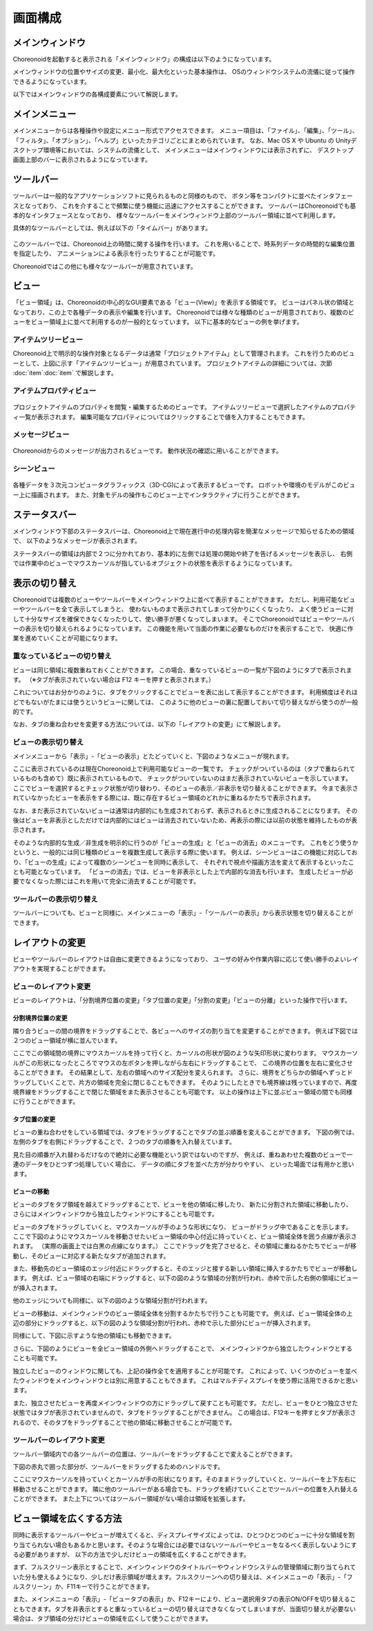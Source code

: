 
画面構成
========

メインウィンドウ
----------------

Choreonoidを起動すると表示される「メインウィンドウ」の構成は以下のようになっています。

.. image:: images/screen.png

メインウィンドウの位置やサイズの変更、最小化、最大化といった基本操作は、
OSのウィンドウシステムの流儀に従って操作できるようになっています。

以下ではメインウィンドウの各構成要素について解説します。


メインメニュー
--------------

メインメニューからは各種操作や設定にメニュー形式でアクセスできます。
メニュー項目は、「ファイル」、「編集」、「ツール」、「フィルタ」、「オプション」、「ヘルプ」といったカテゴリごとにまとめられています。
なお、Mac OS X や Ubuntu の Unityデスクトップ環境等においては、システムの流儀として、
メインメニューはメインウィンドウには表示されずに、
デスクトップ画面上部のバーに表示されるようになっています。


ツールバー
----------

ツールバーは一般的なアプリケーションソフトに見られるものと同様のもので、
ボタン等をコンパクトに並べたインタフェースとなっており、
これを介することで頻繁に使う機能に迅速にアクセスすることができます。
ツールバーはChoreonoidでも基本的なインタフェースとなっており、
様々なツールバーをメインウィンドウ上部のツールバー領域に並べて利用します。

具体的なツールバーとしては、例えば以下の「タイムバー」があります。

.. figure:: images/TimeBar.png

このツールバーでは、Choreonoid上の時間に関する操作を行います。
これを用いることで、時系列データの時間的な編集位置を指定したり、
アニメーションによる表示を行ったりすることが可能です。

Choreonoidではこの他にも様々なツールバーが用意されています。


ビュー
------

「ビュー領域」は、Choreonoidの中心的なGUI要素である「ビュー(View)」を表示する領域です。
ビューはパネル状の領域となっており、この上で各種データの表示や編集を行います。
Choreonoidでは様々な種類のビューが用意されており、複数のビューをビュー領域上に並べて利用するのが一般的となっています。
以下に基本的なビューの例を挙げます。

アイテムツリービュー
~~~~~~~~~~~~~~~~~~~~

.. image:: images/ItemTreeView.png

Choreonoid上で明示的な操作対象となるデータは通常「プロジェクトアイテム」として管理されます。
これを行うためのビューとして、上図に示す「アイテムツリービュー」が用意されています。
プロジェクトアイテムの詳細については、次節 :doc:`item`:doc:`item` で解説します。

アイテムプロパティビュー
~~~~~~~~~~~~~~~~~~~~~~~~

.. figure:: images/PropertyView.png

プロジェクトアイテムのプロパティを閲覧・編集するためのビューです。
アイテムツリービューで選択したアイテムのプロパティ一覧が表示されます。
編集可能なプロパティについてはクリックすることで値を入力することもできます。


メッセージビュー
~~~~~~~~~~~~~~~~

.. figure:: images/MessageView.png

Choreonoidからのメッセージが出力されるビューです。
動作状況の確認に用いることができます。


シーンビュー
~~~~~~~~~~~~

.. figure:: images/SceneView.png

各種データを３次元コンピュータグラフィックス（3D-CG)によって表示するビューです。
ロボットや環境のモデルがこのビュー上に描画されます。
また、対象モデルの操作もこのビュー上でインタラクティブに行うことができます。



ステータスバー
--------------

メインウィンドウ下部のステータスバーは、Choreonoid上で現在進行中の処理内容を簡潔なメッセージで知らせるための領域で、
以下のようなメッセージが表示されます。

.. image:: images/statusbar.png

ステータスバーの領域は内部で２つに分かれており、基本的に左側では処理の開始や終了を告げるメッセージを表示し、
右側では作業中のビューでマウスカーソルが指しているオブジェクトの状態を表示するようになっています。


表示の切り替え
--------------

Choreonoidでは複数のビューやツールバーをメインウィンドウ上に並べて表示することができます。
ただし、利用可能なビューやツールバーを全て表示してしまうと、
使わないものまで表示されてしまって分かりにくくなったり、
よく使うビューに対して十分なサイズを確保できなくなったりして、使い勝手が悪くなってしまいます。
そこでChoreonoidではビューやツールバーの表示を切り替えられるようになっています。
この機能を用いて当面の作業に必要なものだけを表示することで、
快適に作業を進めていくことが可能になります。

重なっているビューの切り替え
~~~~~~~~~~~~~~~~~~~~~~~~~~~~

ビューは同じ領域に複数重ねておくことができます。
この場合、重なっているビューの一覧が下図のようにタブで表示されます。
（※タブが表示されていない場合は F12 キーを押すと表示されます。）

.. image:: images/viewtabs.png

これについてはお分かりのように、タブをクリックすることでビューを表に出して表示することができます。
利用頻度はそれほどでもないがたまには使うというビューに関しては、
このように他のビューの裏に配置しておいて切り替えながら使うのが一般的です。

なお、タブの重ね合わせを変更する方法については、以下の「レイアウトの変更」にて解説します。


ビューの表示切り替え
~~~~~~~~~~~~~~~~~~~~

メインメニューから「表示」-「ビューの表示」とたどっていくと、下図のようなメニューが現れます。

.. image:: images/show_view_menu.png

ここに表示されているのは現在Choreonoid上で利用可能なビューの一覧です。
チェックがついているのは（タブで重ねられているものも含めて）既に表示されているもので、
チェックがついていないのはまだ表示されていないビューを示しています。
ここでビューを選択するとチェック状態が切り替わり、そのビューの表示／非表示を切り替えることができます。
今まで表示されていなかったビューを表示をする際には、既に存在するビュー領域のどれかに重ねるかたちで表示されます。

なお、まだ表示されていないビューは通常は内部的にも生成されておらず、表示されるときに生成されることになります。
その後はビューを非表示としただけでは内部的にはビューは消去されていないため、再表示の際には以前の状態を維持したものが表示されます。

そのような内部的な生成／非生成を明示的に行うのが「ビューの生成」と「ビューの消去」のメニューです。
これをどう使うかというと、一般的には同じ種類のビューを複数生成して表示する際に使います。
例えば、シーンビューはこの機能に対応しており、「ビューの生成」によって複数のシーンビューを同時に表示して、
それぞれで視点や描画方法を変えて表示するといったことも可能となっています。
「ビューの消去」では、ビューを非表示とした上で内部的な消去も行います。
生成したビューが必要でなくなった際にはこれを用いて完全に消去することが可能です。


ツールバーの表示切り替え
~~~~~~~~~~~~~~~~~~~~~~~~

ツールバーについても、ビューと同様に、メインメニューの「表示」-「ツールバーの表示」から表示状態を切り替えることができます。


レイアウトの変更
----------------

ビューやツールバーのレイアウトは自由に変更できるようになっており、
ユーザの好みや作業内容に応じて使い勝手のよいレイアウトを実現することができます。


ビューのレイアウト変更
~~~~~~~~~~~~~~~~~~~~~~

ビューのレイアウトは、「分割境界位置の変更」「タブ位置の変更」「分割の変更」「ビューの分離」といった操作で行います。

分割境界位置の変更
'''''''''''''''''''
隣り合うビューの間の境界をドラッグすることで、各ビューへのサイズの割り当てを変更することができます。
例えば下図では２つのビュー領域が横に並んでいます。

.. image:: images/view_size_change.png

ここでこの領域間の境界にマウスカーソルを持って行くと、カーソルの形状が図のような矢印形状に変わります。
マウスカーソルがこの形状になったところでマウスの左ボタンを押しながら左右にドラッグすることで、
この境界の位置を左右に変化させることができます。
その結果として、左右の領域へのサイズ配分を変えられます。
さらに、境界をどちらかの領域へずっとドラッグしていくことで、片方の領域を完全に閉じることもできます。
そのようにしたときでも境界線は残っていますので、再度境界線をドラッグすることで閉じた領域をまた表示させることも可能です。
以上の操作は上下に並ぶビュー領域の間でも同様に行うことができます。

タブ位置の変更
'''''''''''''''
ビューの重ね合わせをしている領域では、タブをドラッグすることでタブの並ぶ順番を変えることができます。
下図の例では、左側のタブを右側にドラッグすることで、２つのタブの順番を入れ替えています。

.. image:: images/tabmove1.png
.. image:: images/tabmove2.png
.. image:: images/tabmove4.png

見た目の順番が入れ替わるだけなので絶対に必要な機能という訳ではないのですが、
例えば、重ねあわせた複数のビューで一連のデータをひとつずつ処理していく場合に、
データの順にタブを並べた方が分かりやすい、
といった場面では有用かと思います。

ビューの移動
''''''''''''
ビューのタブをタブ領域を越えてドラッグすることで、ビューを他の領域に移したり、
新たに分割された領域に移動したり、
さらにはメインウィンドウから独立したウィンドウにすることも可能です。

ビューのタブをドラッグしていくと、マウスカーソルが手のような形状になり、
ビューがドラッグ中であることを示します。
ここで下図のようにマウスカーソルを移動させたいビュー領域の中心付近に持っていくと、ビュー領域全体を囲う点線が表示されます。
（実際の画面上では白黒の点線になります。）
ここでドラッグを完了させると、その領域に重ねるかたちでビューが移動し、そのビューに対応する新たなタブが追加されます。

.. image:: images/view_drag_pane_center.png

また、移動先のビュー領域のエッジ付近にドラッグすると、そのエッジと接する新しい領域に挿入するかたちでビューが移動します。
例えば、ビュー領域の右端にドラッグすると、以下の図のような領域の分割が行われ、赤枠で示した右側の領域にビューが挿入されます。

.. image:: images/view_drag_pane_right.png

他のエッジについても同様に、以下の図のような領域分割が行われます。

.. image:: images/view_drag_pane_others.png

ビューの移動は、メインウィンドウのビュー領域全体を分割するかたちで行うことも可能です。
例えば、ビュー領域全体の上辺の部分にドラッグすると、以下の図のような領域分割が行われ、赤枠で示した部分にビューが挿入されます。

.. image:: images/view_drag_whole_top.png

同様にして、下図に示すような他の領域にも移動できます。

.. image:: images/view_drag_whole_others.png

さらに、下図のようにビューを全ビュー領域の外側へドラッグすることで、
メインウィンドウから独立したウィンドウとすることも可能です。

.. image:: images/view_drag_outer.png

独立したビューのウィンドウに関しても、上記の操作全てを適用することが可能です。
これによって、いくつかのビューを並べたウィンドウをメインウィンドウとは別に用意することもできます。
これはマルチディスプレイを使う際に活用できるかと思います。

また、独立させたビューを再度メインウィンドウの方にドラッグして戻すことも可能です。
ただし、ビューをひとつ独立させた状態ではタブが表示されていませんので、タブをドラッグすることができません。
この場合は、F12キーを押すとタブが表示されるので、そのタブをドラッグすることで他の領域に移動させることが可能です。


ツールバーのレイアウト変更
~~~~~~~~~~~~~~~~~~~~~~~~~~

ツールバー領域内での各ツールバーの位置は、ツールバーをドラッグすることで変えることができます。

下図の赤丸で囲った部分が、ツールバーをドラッグするためのハンドルです。

.. image:: images/toolbar_drag.png

ここにマウスカーソルを持っていくとカーソルが手の形状になります。そのままドラッグしていくと、ツールバーを上下左右に移動させることができます。
隣に他のツールバーがある場合でも、ドラッグを続けていくことでツールバーの位置を入れ替えることができます。
また上下についてはツールバー領域がない場合は領域を拡張します。


ビュー領域を広くする方法
------------------------

同時に表示するツールバーやビューが増えてくると、ディスプレイサイズによっては、ひとつひとつのビューに十分な領域を割り当てられない場合もあるかと思います。そのような場合には必要ではないツールバーやビューをなるべく表示しないようにする必要がありますが、
以下の方法で少しだけビューの領域を広くすることができます。

まず、フルスクリーン表示とすることで、メインウィンドウのタイトルバーやウィンドウシステムの管理領域に割り当てられていた分も使えるようになり、少しだけ表示領域が増えます。フルスクリーンへの切り替えは、メインメニューの「表示」-「フルスクリーン」か、F11キーで行うことができます。

また、メインメニューの「表示」-「ビュータブの表示」か、F12キーにより、ビュー選択用タブの表示ON/OFFを切り替えることもできます。タブを非表示とすると重なっているビューの切り替えはできなくなってしまいますが、当面切り替えが必要ない場合は、タブ領域の分だけビューの領域を広くして使うことができます。




.. 表示状態・レイアウトの保存
.. --------------------------

.. 今のところプロジェクトファイルに保存するしかないようので改良しておく
